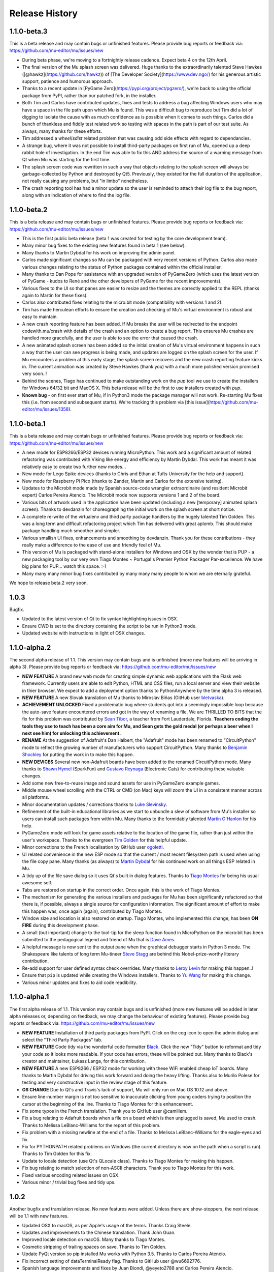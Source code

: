 Release History
---------------

1.1.0-beta.3
============

This is a beta release and may contain bugs or unfinished features. Please
provide bug reports or feedback via: https://github.com/mu-editor/mu/issues/new

* During beta phase, we're moving to a fortnightly release cadence. Expect beta
  4 on the 12th April.
* The final version of the Mu splash screen was delivered. Huge thanks to the
  extraordinarily talented Steve Hawkes ([@hawkz](https://github.com/hawkz)) of
  [The Developer Society](https://www.dev.ngo/) for his generous artistic
  support, patience and humorous approach.
* Thanks to a recent update in [PyGame Zero](https://pypi.org/project/pgzero/),
  we're back to using the official package from PyPI, rather than our patched
  fork, in the installer.
* Both Tim and Carlos have contributed updates, fixes and tests to address a
  bug affecting Windows users who may have a space in the file path upon which
  Mu is found. This was a difficult bug to reproduce but Tim did a lot of
  digging to isolate the cause with as much confidence as is possible when it
  comes to such things. Carlos did a bunch of thankless and fiddly test related
  work so testing with spaces in the path is part of our test suite. As always,
  many thanks for these efforts.
* Tim addressed a `wheel`/`sdist` related problem that was causing odd side
  effects with regard to dependancies.
* A strange bug, where it was not possible to install third-party packages on
  first run of Mu, opened up a deep rabbit hole of investigation. In the end
  Tim was able to fix this AND address the source of a warning message from Qt
  when Mu was starting for the first time.
* The splash screen code was rewritten in such a way that objects relating to
  the splash screen will always be garbage-collected by Python and destroyed by
  Qt5. Previously, they existed for the full duration of the application, not
  really causing any problems, but "in limbo" nonetheless.
* The crash reporting tool has had a minor update so the user is reminded to
  attach their log file to the bug report, along with an indication of where to
  find the log file.

1.1.0-beta.2
============

This is a beta release and may contain bugs or unfinished features. Please
provide bug reports or feedback via: https://github.com/mu-editor/mu/issues/new

* This is the first public beta release (beta 1 was created for testing by the
  core development team).
* Many minor bug fixes to the existing new features found in beta 1
  (see below).
* Many thanks to Martin Dybdal for his work on improving the admin panel.
* Carlos made significant changes so Mu can be packaged with very recent
  versions of Python. Carlos also made various changes relating to the status
  of Python packages contained within the official installer.
* Many thanks to Dan Pope for assistance with an upgraded version of PyGameZero
  (which uses the latest version of PyGame - kudos to René and the other
  developers of PyGame for the recent improvements).
* Various fixes to the UI so that panes are easier to resize and the themes are
  correctly applied to the REPL (thanks again to Martin for these fixes).
* Carlos also contributed fixes relating to the micro:bit mode (compatibility
  with versions 1 and 2).
* Tim has made herculean efforts to ensure the creation and checking of Mu's
  virtual environment is robust and easy to maintain.
* A new crash reporting feature has been added. If Mu breaks the user will be
  redirected to the endpoint codewith.mu/crash with details of the crash and an
  option to create a bug report. This ensures Mu crashes are handled more
  gracefully, and the user is able to see the error that caused the crash.
* A new animated splash screen has been added so the initial creation of Mu's
  virtual environment happens in such a way that the user can see progress is
  being made, and updates are logged on the splash screen for the user. If Mu
  encounters a problem at this early stage, the splash screen recovers and the
  new crash reporting feature kicks in. The current animation was created by
  Steve Hawkes (thank you) with a much more polished version promised very
  soon..!
* Behind the scenes, Tiago has continued to make outstanding work on the `pup`
  tool we use to create the installers for Windows 64/32 bit and MacOS X. This
  beta release will be the first to use installers created with `pup`.
* **Known bug** - on first ever start of Mu, if in Python3 mode the package
  manager will not work. Re-starting Mu fixes this (i.e. from second and
  subsequent starts). We're tracking this problem via
  [this issue](https://github.com/mu-editor/mu/issues/1358).

1.1.0-beta.1
============

This is a beta release and may contain bugs or unfinished features. Please
provide bug reports or feedback via: https://github.com/mu-editor/mu/issues/new

* A new mode for ESP8266/ESP32 devices running MicroPython. This work and a
  significant amount of related refactoring was contributed with Viking like
  energy and efficiency by Martin Dybdal. This work has meant it was relatively
  easy to create two further new modes...
* New mode for Lego Spike devices (thanks to Chris and Ethan at Tufts
  University for the help and support).
* New mode for Raspberry Pi Pico (thanks to Zander, Martin and Carlos for the
  extensive testing).
* Updates to the Microbit mode made by Spanish source-code wrangler
  extraordinaire (and resident Microbit expert) Carlos Pereira Atencio. The
  Microbit mode now supports versions 1 and 2 of the board.
* Various bits of artwork used in the application have been updated (including
  a new [temporary] animated splash screen). Thanks to devdanzin for
  choreographing the initial work on the splash screen at short notice.
* A complete re-write of the virtualenv and third party package handlers by the
  hugely talented Tim Golden. This was a long term and difficult refactoring
  project which Tim has delivered with great aplomb. This should make package
  handling much smoother and simpler.
* Various smallish UI fixes, enhancements and smoothing by devdanzin. Thank you
  for these contributions - they really make a difference to the ease of use
  and friendly feel of Mu.
* This version of Mu is packaged with stand-alone installers for Windows and
  OSX by the wonder that is PUP - a new packaging tool by our very own Tiago
  Montes ~ Portugal's Premier Python Packager Par-excellence. We have big plans
  for PUP... watch this space. :-)
* Many many many minor bug fixes contributed by many many many people to whom
  we are eternally grateful.

We hope to release beta.2 very soon.

1.0.3
=====

Bugfix.

* Updated to the latest version of Qt to fix syntax highlighting issues in OSX.
* Ensure CWD is set to the directory containing the script to be run in Python3
  mode.
* Updated website with instructions in light of OSX changes.

1.1.0-alpha.2
=============

The second alpha release of 1.1. This version may contain bugs and is
unfinished (more new features will be arriving in alpha 3). Please provide bug
reports or feedback via: https://github.com/mu-editor/mu/issues/new

* **NEW FEATURE** A brand new web mode for creating simple dynamic web
  applications with the Flask web framework. Currently users are able to edit
  Python, HTML and CSS files, run a local server and view their website in
  thier browser. We expect to add a deployment option thanks to PythonAnywhere
  by the time alpha 3 is released.
* **NEW FEATURE** A new Slovak translation of Mu thanks to Miroslav Biňas
  (GitHub user `bletvaska <https://github.com/bletvaska>`_).
* **ACHIEVEMENT UNLOCKED** Fixed a problematic bug where students got into a
  seemingly impossible loop because the auto-save feature encountered errors
  and got in the way of renaming a file. We are THRILLED TO BITS that the fix
  for this problem was contributed by
  `Sean Tibor <http://teachingpython.fm>`_, a teacher from
  Fort Lauderdale, Florida. **Teachers coding the tools they use to teach has
  been a core aim for Mu, and Sean gets the gold medal (or perhaps a beer when
  I next see him) for unlocking this achievement.**
* **RENAME** At the suggestion of Adafruit's Dan Halbert, the "Adafruit" mode
  has been renamed to "CircuitPython" mode to reflect the growing number of
  manufacturers who support CircuitPython. Many thanks to
  `Benjamin Shockley <http://benjaminshockley.com/>`_ for putting the work in
  to make this happen.
* **NEW DEVICES** Several new non-Adafruit boards have been added to the
  renamed CircuitPython mode. Many thanks to
  `Shawn Hymel <http://shawnhymel.com>`_ (SparkFun) and
  `Gustavo Reynaga <http://www.gustavoreynaga.com/>`_ (Electronic Cats) for
  contributing these valuable changes.
* Add some new free-to-reuse image and sound assets for use in PyGameZero
  example games.
* Middle mouse wheel scrolling with the CTRL or CMD (on Mac) keys will zoom the
  UI in a consistent manner across all platforms.
* Minor documentation updates / corrections thanks to
  `Luke Slevinsky <https://lukeslev.github.io/>`_.
* Refinement of the built-in educational libraries as we start to unbundle a
  slew of software from Mu's installer so users can install such packages from
  within Mu. Many thanks to the formidably talented
  `Martin O'Hanlon <https://www.stuffaboutcode.com/>`_ for his help.
* PyGameZero mode will look for game assets relative to the location of the
  game file, rather than just within the user's workspace. Thanks to the
  evergreen `Tim Golden <http://timgolden.me.uk/>`_ for this helpful update.
* Minor corrections to the French localisation by GitHub user
  `ogoletti <https://github.com/ogoletti>`_.
* UI related convenience in the new ESP mode so that the current / most recent
  filesystem path is used when using the file copy pane. Many thanks (as
  always) to `Martin Dybdal <http://dybber.dk/>`_ for his continued work on all
  things ESP related in Mu.
* A tidy up of the file save dialog so it uses Qt's built in dialog features.
  Thanks to `Tiago Montes <https://tmont.es/>`_ for being his usual awesome
  self.
* Tabs are restored on startup in the correct order. Once again, this is the
  work of Tiago Montes.
* The mechanism for generating the various installers and packages for Mu has
  been significantly refactored so that there is, if possible, always a single
  source for configuration information. The significant amount of effort to
  make this happen was, once again (again), contributed by Tiago Montes.
* Window size and location is also restored on startup. Tiago Montes, who
  implemented this change, has been **ON FIRE** during this development phase.
* A small (but important) change to the tool-tip for the sleep function found
  in MicroPython on the micro:bit has been submitted to the pedagogical legend
  and friend of Mu that is `Dave Ames <https://dave-ames.net/>`_.
* A helpful message is now sent to the output pane when the graphical
  debugger starts in Python 3 mode. The Shakespeare like talents of
  long term Mu-tineer `Steve Stagg <https://sta.gg/>`_  are behind this
  Nobel-prize-worthy literary contribution.
* Re-add support for user defined syntax check overrides. Many thanks to
  `Leroy Levin <https://github.com/leroyle>`_ for making this happen..!
* Ensure that ``pip`` is updated while creating the Windows installers. Thanks
  to `Yu Wang <https://github.com/bigeyex>`_ for making this change.
* Various minor updates and fixes to aid code readibility.

1.1.0-alpha.1
=============

The first alpha release of 1.1. This version may contain bugs and is unfinished
(more new features will be added in later alpha releases or, depending on
feedback, we may change the behaviour of existing features). Please provide bug
reports or feedback via: https://github.com/mu-editor/mu/issues/new

* **NEW FEATURE** Installation of third party packages from PyPI. Click on the
  cog icon to open the admin dialog and select the "Third Party Packages" tab.
* **NEW FEATURE** Code tidy via the wonderful code formatter
  `Black <https://black.readthedocs.io/en/stable/>`_. Click the new "Tidy"
  button to reformat and tidy your code so it looks more readable. If your code
  has errors, these will be pointed out. Many thanks to Black's creator and
  maintainer, Łukasz Langa, for this contribution.
* **NEW FEATURE** A new ESP8266 / ESP32 mode for working with these WiFi
  enabled cheap IoT boards. Many thanks to Martin Dybdal for driving this
  work forward and doing the heavy lifting. Thanks also to Murilo Polese for
  testing and very constructive input in the review stage of this feature.
* **OS CHANGE** Due to Qt's and Travis's lack of support, Mu will only run on
  Mac OS 10.12 and above.
* Ensure line-number margin is not too sensitive to inaccurate clicking from
  young coders trying to position the cursor at the beginning of the line.
  Thanks to Tiago Montes for this enhancement.
* Fix some typos in the French translation. Thank you to GitHub user
  @camillem.
* Fix a bug relating to Adafruit boards when a file on a board which is then
  unplugged is saved, Mu used to crash. Thanks to Melissa LeBlanc-Williams for
  the report of this problem.
* Fix problem with a missing newline at the end of a file. Thanks to Melissa
  LeBlanc-Williams for the eagle-eyes and fix.
* Fix for PYTHONPATH related problems on Windows (the current directory is now
  on the path when a script is run). Thanks to Tim Golden for this fix.
* Update to locale detection (use Qt's QLocale class). Thanks to Tiago Montes
  for making this happen.
* Fix bug relating to match selection of non-ASCII characters. Thank you to
  Tiago Montes for this work.
* Fixed various encoding related issues on OSX.
* Various minor / trivial bug fixes and tidy ups.

1.0.2
=====

Another bugfix and translation release. No new features were added. Unless
there are show-stoppers, the next release will be 1.1 with new features.

* Updated OSX to macOS, as per Apple's usage of the terms. Thanks Craig Steele.
* Updates and improvements to the Chinese translation. Thank John Guan.
* Improved locale detection on macOS. Many thanks to Tiago Montes.
* Cosmetic stripping of trailing spaces on save. Thanks to Tim Golden.
* Update PyQt version so pip installed Mu works with Python 3.5. Thanks to
  Carlos Pereira Atencio.
* Fix incorrect setting of dataTerminalReady flag. Thanks to GitHub user
  @wu6692776.
* Spanish language improvements and fixes by Juan Biondi, @yeyeto2788 and
  Carlos Pereira Atencio.
* Improvements and fixes to the German translation by Eberhard Fahle.
* Fix encoding bug on Windows which caused crashes and lost files. Many thanks
  to Tim Golden for this work.
* Keyboard focus loss when closing REPL is now fixed. Thanks again Tim Golden.
* More devices for Adafruit mode along with a capability to work with future
  devices which have the Adafruit vendor ID. Thanks to Limor Friend for this
  contribution.
* Fix a bug introduced in 1.0.1 where output from a child Python process was
  being truncated.
* Fix an off-by-one error when reading bytes from UART on MicroPython devices.
* Ensure zoom is consistent and remembered between panes and sessions.
* Ensure mu_code and/or current directory of current script are on Python path
  in Mu installed from the installer on Windows. Thanks to Tim Golden and Tim
  McCurrach for helping to test the fix.
* Added Argon, Boron and Xenon boards to Adafruit mode since they're also
  supported by Adafruit's CircuitPython.
* The directory used to start a load/save dialog is either what the user last
  selected, the current directory of the current file or the mode's working
  directory (in order of precedence). This is reset when the mode is changed.
* Various minor typo and bug fixes.

1.0.1
=====

This is a bugfix and new translation release. No new features were added. The
next release will be 1.1.0 with some new features.

* Added a German translation by René Raab.
* Added various new Adafruit boards, thanks Limor!
* Added a Vietnamese translation by GitHub user @doanminhdang.
* Fix bug in MicroPython REPL when dealing with colour escape sequences, thanks
  Martin Dybdal of Coding Pirates! Arrr.
* Ensured anyone trying to setup on an incompatible version of Python is given
  a friendly message explaining the problem. Thanks to the hugely talented
  René Dudfield for migrating this helpful function from PyGame!
* Added a Brasilian translation by Marco A L Barbosa.
* Added missing API docs for PyGameZero. Thanks to Justin Riley.
* Added a Swedish translation by Filip Korling.
* Fixes to various metadata configuration entries by Nick Morrott.
* Updated to a revised Chinese translation. Thanks to John Guan.
* Added the Mappa MUndi (roadmap) to the developer documentation.
* Added a Polish translation by Filip Kłębczyk.
* Fixes and enhancements to the UI to aid dyslexic users by Tim McCurrach.
* Updated to version 1.0.0.final for MicroPython on the BBC micro:bit. Many
  thanks to Damien George of the MicroPython project for his amazing work.
* Many other minor bugs caught and fixed by the likes of Zander and Carlos!

1.0.0
=====

* Fix for font related issues in OSX Mojave. Thanks to Steve Stagg for spotting
  and fixing.
* Fix for encoding issue encountered during code checking. Thanks to Tim
  Golden for a swift fix.
* Fix for orphaned modal dialog. Thanks for spotting this Zander Brown.
* Minor revisions to hot-key sequences to avoid duplications. All documented
  at https://codewith.mu/en/tutorials/1.0/shortcuts.
* Update to latest version of uflash and MicroPython 1.0.0-rc.2 for micro:bit.
* Updated to latest GuiZero in Windows installers.
* Update third party API documentation used by QScintilla for code completion
  and call tips. Includes CircuitPython 3 and PyGame Zero 1.2.
* Added swag related graphics to the repository (non-functional change).

1.0.0.rc.1
==========

* Various UI style clean ups to make sure the look of Mu is more consistent
  between platforms. Thanks to Zander Brown for this valuable work.
* Added French translation of the user interface. Thanks to Gerald Quintana.
* Added Japanese translation of the user interface. Thanks to @MinoruInachi.
* Added Spanish translation of the user interface. Thanks to Carlos Pereira
  Atencio with help from Oier Echaniz.
* Added Portuguese translation of the user interface. Thanks to Tiago Montes.
* Fixed various edge cases relating to the new-style flashing of micro:bits.
* Fixed off-by-one error in the visual debugger highlighting of code (caused
  by Windows newlines not correctly handled).
* Fixed shadow module related problem relating to Adafruit mode. It's now
  possible to save "code.py" files onto boards.
* Updated to latest version of uflash and MicroPython 1.0.0-rc.1 for micro:bit.
* Various minor bugs and niggles have been fixed.

1.0.0.beta.17
=============

* Update to the latest version of uflash with the latest version of MicroPython
  for the BBC micro:bit.
* Change flashing the BBC micro:bit to become more efficient (based on the
  copying of files to the boards small "fake" filesystem, rather than
  re-flashing the whole device in one go).
* Ensure user agrees to GPL3 license when installing on OSX.
* Fix Windows "make" file to correctly report errors thanks to Tim Golden.
* The debugger in Python mode now correctly handles user-generated exceptions.
* The debugger in Python mode updates the stack when no breakpoints are set.
* Major update of the OSX based automated build system.
* Modal dialog boxes should behave better on GTK based desktops thanks to
  Zander Brown.
* Right click to access context menu in file panes in micro:bit mode so local
  files can be opened in Mu.
* Fix bug where REPL, Files and Plotter buttons got into a bad state on
  mode change.
* Update to use PyQt 5.11.
* On save, check for shadow modules (i.e. user's are not allowed to save
  code whose filename would override an existing module name).
* Automatic comment toggling via Ctrl-K shortcut.
* A simple find and replace diaolog is now available via the Ctrl-F shortcut.
* Various minor bugs and niggles have been squashed.

1.0.0.beta.16
=============

* Updated flashing in micro:bit mode so it is more robust and doesn't block
  on Windows. Thank you to Carlos Pereira Atencio for issue #350 and the polite
  reminder.
* Updated the mu-debug runner so if the required filename for the target isn't
  passed into the command, a helpful message is displayed to the user.
* Developer documentation updates.
* Updated to the latest version of uflash, which contains the latest stable
  release of MicroPython for the micro:bit. Many thanks to Damien George for
  all his continuing hard work on MicroPython for the micro:bit.
* Inclusion of tkinter, turtle, gpiozero, guizero, pigpio, pillow and requests
  libraries as built-in modules.
* Update to latest version of Pygame Zero.
* Fix plotter axis label bug which wouldn't display numbers if value was a
  float.
* Separate session and settings into two different files. Session includes
  user defined changes to configuration whereas settings contains sys-admin-y
  configuration.
* Update the CSS for the three themes so they display consistently on all
  supported platforms. Thanks to Zander Brown for his efforts on this.
* Move the mode selection to the "Mode" button in the top left of the window.
* Support for different encodings and default to UTF-8 where possible. Many
  thanks to Tim Golden for all the hard work on this rather involved fix.
* Consistent end of line support on all platforms. Once again, many thanks to
  Tim Golden for his work on this difficult problem.
* Use ``mu-editor`` instead of ``mu`` to launch the editor from the command
  line.
* More sanity when dealing with cross platform paths and ensure filetypes are
  treated in a case insensitive manner.
* Add support for minification of Python scripts to be flashed onto a micro:bit
  thanks to Zander Brown's nudatus module.
* Clean up logging about device discovery (it's much less verbose).
* Drag and drop files onto Mu to open them. Thanks to Zander Brown for this
  *really useful* feature.
* The old logs dialog is now an admin dialog which allows users to inspect the
  logs, but also make various user defined configuration changes to Mu.
* Plotter now works in Python 3 mode.
* Fix problem in OSX with the ``mount`` command when detecting Circuit Python
  boards. Thanks to Frank Morton for finding and fixing this.
* Add data flood avoidance to the plotter.
* OSX automated packaging. Thanks to Russell Keith-Magee and the team at
  BeeWare for their invaluable help with this problematic task.
* Refactoring and bug fixing of the visual debugger's user interface. Thank you
  to Martin O'Hanlon and Carlos Pereira Atencio for their invaluable bug
  reports and testing.
* Various fixes to the way the UI and themes are displayed (crisper icons on
  HiDPI displays and various other fixes). Thanks to Steve Stagg for putting
  lipstick on the pig. ;-)
* A huge number of minor bug fixes, UI clean-ups and simplifications.

1.0.0.beta.15
=============

* A new plotter works with CircuitPython and micro:bit modes. If you emit
  tuples of numbers via the serial connection (e.g. ``print((1, 2, 3))`` as
  three arbitrary values) over time these will be plotted as line graphs.
  Many thanks to Limor "ladyada" Fried for contributing code for this feature.
* Major refactoring of how Mu interacts with connected MicroPython based boards
  in order to enable the plotter and REPL to work independently.
* Mu has a new mode for Pygame Zero (version 1.1). Thanks to Dan Pope for
  Pygame Zero and Rene Dudfield for being Pygame maintainer.
* It's now possible to run mu "python3 -m mu". Thanks to Cefn Hoile for the
  contribution.
* Add support for pirkey Adafruit board. Thanks again Adafruit.
* Updated all the dependencies to the latest upstream versions.
* Various minor bug fixes and guards to make Mu more robust (although this will
  always be bugs!).

1.0.0.beta.14
=============

* Add new PythonProcessPanel to better handle interactions with child
  Python3 processes. Includes basic command history and command editing.
* Move the old "run" functionality in Python3 mode into a new "Debug" button.
* Create a new "Run" button in Python3 mode that uses the new
  PythonProcessPanel.
* Automation of 32bit and 64bit Windows installers (thanks to Thomas Kluyver
  for his fantastic pynsist tool).
* Add / revise developer documentation in light of changes above.
* (All the changes mentioned above were supported by the Raspberry Pi
  Foundation -- Thank you!)
* Update / add USB PIDs for Adafruit boards (thanks Adafruit for the heads up).
* Minor cosmetic changes.
* Additional test cases.

1.0.0.beta.13
=============

* Fix to solve problem when restoring CircuitPython session when device is not
  connected.
* Fix to solve "data terminal ready" (DTR) problem when CircuitPython expects
  DTR to be set (and it isn't by default in Qt).
* Added initial work on developer documentation found here: http://mu.rtfd.io/
* Updates to USB PIDs for Adafruit boards.
* Added functionally equivalent "make.py" for Windows based developers.
* Major refactor of the micro:bit related "files" UI pane: it no longer blocks
  the main UI thread.

1.0.0.beta.12
=============

* Update "save" related behaviour so "save as" pops up when the filename in the tab is double clicked.
* Update the debugger so the process stops at the end of the run.
* Ensure the current working directory for the REPL is set to mu_mode.
* Add additional documentation about Raspberry Pi related API.
* Update micro:bit runtime to lates MicroPython beta.
* Make a start on developer documentation.

1.0.0.beta.11
=============

* Updated Python 3 REPL to make use of an out of process iPython kernel (to avoid problems with blocking Mu's UI).
* Reverted Save related functionality to prior behaviour.
* The "Save As" dialog for re-naming a file is launched when you click the filename in the tab associated with the code.

1.0.0.beta.10
=============

* Ensured "Save" button prompts user to confirm (or replace) the filename of an existing file. Allows Mu to have something like "Save As".
* Updated to latest microfs library for working with the micro:bit's filesystem.
* Fixed three code quality warnings found by https://lgtm.com/projects/g/mu-editor/mu/alerts/?mode=list
* Updated API generation so the output is ordered (helps when diffing the generated files).
* Updated Makefile to create Python packages/wheels and deploy to PyPI.
* Explicit versions for packages found within install_requires in setup.py. 
* Minor documentation changes.

1.0.0.beta.9
============

* Debian related packaging updates.
* Fixed a problem relating to how Windows stops the debug runner.
* Fixed a problem relating to how Windows paths are expressed that was stopping the debug runner from starting.

1.0.0.beta.8
============

* Updated splash image to reflect trademark usage of logos.
* Refactored the way the Python runner executes so that it drops into the Python shell when it completes.
* The debug runner now reports when it has finished running a script.

1.0.0.beta.7
============

* Update PyInstaller icons.
* Fix some tests that fail on older version of Python 3.
* Add scripts to extract API information from Adafruit and Python 3.
* Add generated API documentation to Mu so autosuggest and call tips have data.
* Ensure translation files are distributed.

1.0.0.beta.6
============

* Pip installable.
* Updated theme handling: day, night and high-contrast (as per user feedback).
* Keyboard shortcuts.

1.0.0.beta.*
============

* Added modes to allow Mu to be a general Python editor. (Python3, Adafruit and micro:bit.)
* Added simple visual debugger.
* Added iPython based REPL for Python3 mode.
* Many minor UI changes based on UX feedback.
* Many bug fixes.

0.9.13
======

* Add ability to change default Python directory in the settings file. Thanks to Zander Brown for the contribution. See #179.

0.9.12
======

* Change the default Python directory from ``~/python`` to ``~/mu_code``. This fixes issue #126.
* Add instructions for installing PyQt5 and QScintilla on Mac OS.
* Update to latest version of uFlash.
* Add highlighting of search mathes.
* Check if the script produced is > 8k.
* Use a settings file local to the Mu executable if available.
* Fix bug with highlighting code errors in Windows.
* Check to overwrite an existing file on the micro:bit FS.
* Start changelog
